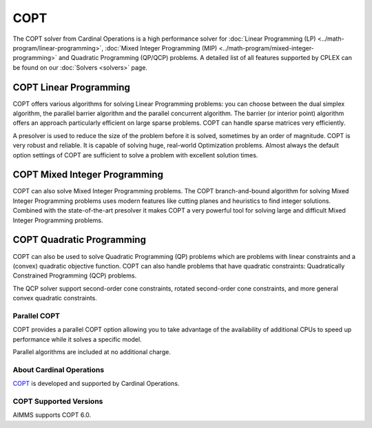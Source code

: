 COPT
=====
The COPT solver from Cardinal Operations is a high performance solver for :doc:`Linear Programming (LP) <../math-program/linear-programming>`, :doc:`Mixed Integer Programming (MIP) <../math-program/mixed-integer-programming>` and Quadratic Programming (QP/QCP) problems. A detailed list of all features supported by CPLEX can be found on our :doc:`Solvers <solvers>` page.

COPT Linear Programming
^^^^^^^^^^^^^^^^^^^^^^^^^^^^^^^
COPT offers various algorithms for solving Linear Programming problems: you can choose between the dual simplex algorithm, the parallel barrier algorithm and the parallel concurrent algorithm. The barrier (or interior point) algorithm offers an approach particularly efficient on large sparse problems. COPT can handle sparse matrices very efficiently.

A presolver is used to reduce the size of the problem before it is solved, sometimes by an order of magnitude. COPT is very robust and reliable. It is capable of solving huge, real-world Optimization problems. Almost always the default option settings of COPT are sufficient to solve a problem with excellent solution times.

COPT Mixed Integer Programming
^^^^^^^^^^^^^^^^^^^^^^^^^^^^^^^
COPT can also solve Mixed Integer Programming problems. The COPT branch-and-bound algorithm for solving Mixed Integer Programming problems uses modern features like cutting planes and heuristics to find integer solutions. Combined with the state-of-the-art presolver it makes COPT a very powerful tool for solving large and difficult Mixed Integer Programming problems.

COPT Quadratic Programming
^^^^^^^^^^^^^^^^^^^^^^^^^^^^^^^
COPT can also be used to solve Quadratic Programming (QP) problems which are problems with linear constraints and a (convex) quadratic objective function. COPT can also handle problems that have quadratic constraints: Quadratically Constrained Programming (QCP) problems.

The QCP solver support second-order cone constraints, rotated second-order cone constraints, and more general convex quadratic constraints.

Parallel COPT
-------------------------------------
COPT provides a parallel COPT option allowing you to take advantage of the availability of additional CPUs to speed up performance while it solves a specific model.

Parallel algorithms are included at no additional charge.

About Cardinal Operations
-------------------------------------
`COPT <https://guide.coap.online/copt/en-doc/intro.html>`_ is developed and supported by Cardinal Operations.

COPT Supported Versions
-------------------------------------
AIMMS supports COPT 6.0.